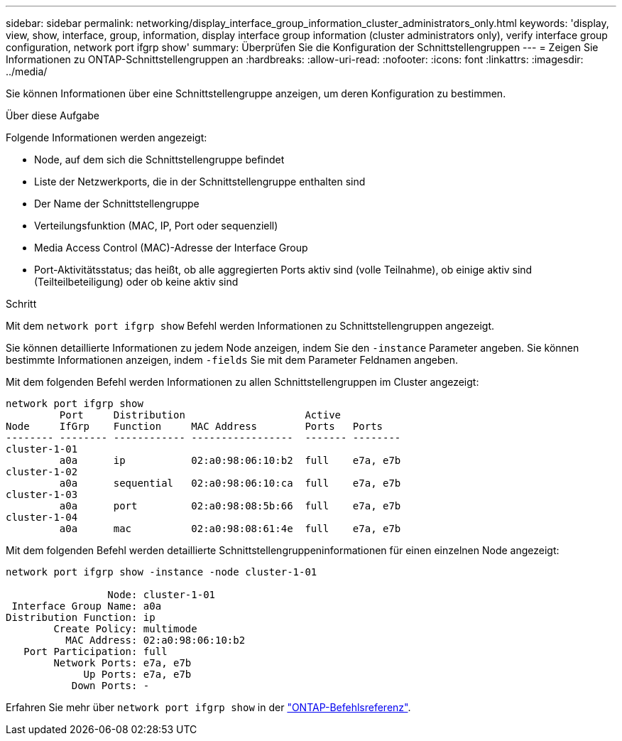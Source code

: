 ---
sidebar: sidebar 
permalink: networking/display_interface_group_information_cluster_administrators_only.html 
keywords: 'display, view, show, interface, group, information, display interface group information (cluster administrators only), verify interface group configuration, network port ifgrp show' 
summary: Überprüfen Sie die Konfiguration der Schnittstellengruppen 
---
= Zeigen Sie Informationen zu ONTAP-Schnittstellengruppen an
:hardbreaks:
:allow-uri-read: 
:nofooter: 
:icons: font
:linkattrs: 
:imagesdir: ../media/


[role="lead"]
Sie können Informationen über eine Schnittstellengruppe anzeigen, um deren Konfiguration zu bestimmen.

.Über diese Aufgabe
Folgende Informationen werden angezeigt:

* Node, auf dem sich die Schnittstellengruppe befindet
* Liste der Netzwerkports, die in der Schnittstellengruppe enthalten sind
* Der Name der Schnittstellengruppe
* Verteilungsfunktion (MAC, IP, Port oder sequenziell)
* Media Access Control (MAC)-Adresse der Interface Group
* Port-Aktivitätsstatus; das heißt, ob alle aggregierten Ports aktiv sind (volle Teilnahme), ob einige aktiv sind (Teilteilbeteiligung) oder ob keine aktiv sind


.Schritt
Mit dem `network port ifgrp show` Befehl werden Informationen zu Schnittstellengruppen angezeigt.

Sie können detaillierte Informationen zu jedem Node anzeigen, indem Sie den `-instance` Parameter angeben. Sie können bestimmte Informationen anzeigen, indem `-fields` Sie mit dem Parameter Feldnamen angeben.

Mit dem folgenden Befehl werden Informationen zu allen Schnittstellengruppen im Cluster angezeigt:

....
network port ifgrp show
         Port     Distribution                    Active
Node     IfGrp    Function     MAC Address        Ports   Ports
-------- -------- ------------ -----------------  ------- --------
cluster-1-01
         a0a      ip           02:a0:98:06:10:b2  full    e7a, e7b
cluster-1-02
         a0a      sequential   02:a0:98:06:10:ca  full    e7a, e7b
cluster-1-03
         a0a      port         02:a0:98:08:5b:66  full    e7a, e7b
cluster-1-04
         a0a      mac          02:a0:98:08:61:4e  full    e7a, e7b
....
Mit dem folgenden Befehl werden detaillierte Schnittstellengruppeninformationen für einen einzelnen Node angezeigt:

....
network port ifgrp show -instance -node cluster-1-01

                 Node: cluster-1-01
 Interface Group Name: a0a
Distribution Function: ip
        Create Policy: multimode
          MAC Address: 02:a0:98:06:10:b2
   Port Participation: full
        Network Ports: e7a, e7b
             Up Ports: e7a, e7b
           Down Ports: -
....
Erfahren Sie mehr über `network port ifgrp show` in der link:https://docs.netapp.com/us-en/ontap-cli/network-port-ifgrp-show.html["ONTAP-Befehlsreferenz"^].
